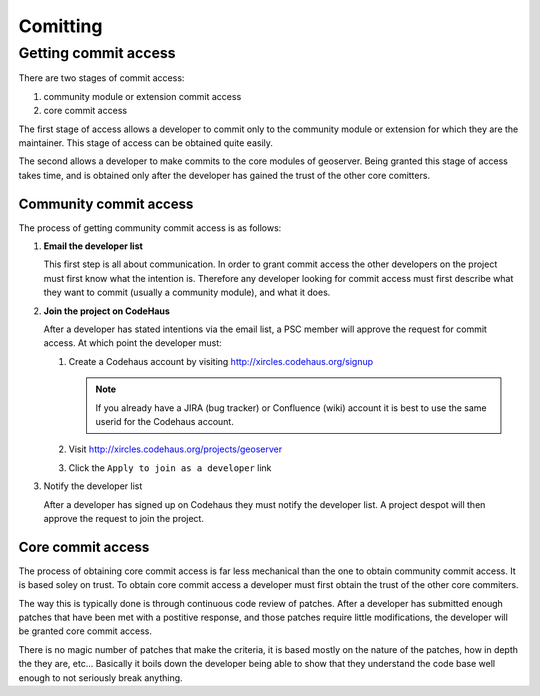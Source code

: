 .. _comitting:

Comitting
=========

Getting commit access
---------------------

There are two stages of commit access:

#. community module or extension commit access
#. core commit access

The first stage of access allows a developer to commit only to the community
module or extension for which they are the maintainer. This stage of access can
be obtained quite easily. 

The second allows a developer to make commits to the core modules of geoserver.
Being granted this stage of access takes time, and is obtained only after the 
developer has gained the trust of the other core comitters.

Community commit access
^^^^^^^^^^^^^^^^^^^^^^^

The process of getting community commit access is as follows:

#. **Email the developer list**  

   This first step is all about communication. In order to grant commit access
   the other developers on the project must first know what the intention is.
   Therefore any developer looking for commit access must first describe what
   they want to commit (usually a community module), and what it does.

#. **Join the project on CodeHaus**

   After a developer has stated intentions via the email list, a PSC member 
   will approve the request for commit access. At which point the developer 
   must:

   #. Create a Codehaus account by visiting http://xircles.codehaus.org/signup

      .. note::

         If you already have a JIRA (bug tracker) or Confluence (wiki) 
         account it is best to use the same userid for the Codehaus account.

   #. Visit http://xircles.codehaus.org/projects/geoserver
   #. Click the ``Apply to join as a developer`` link

      .. image:: codehaus-join.jpg
         :width: 450

#. Notify the developer list

   After a developer has signed up on Codehaus they must notify the developer
   list. A project despot will then approve the request to join the project.

Core commit access
^^^^^^^^^^^^^^^^^^

The process of obtaining core commit access is far less mechanical than the one
to obtain community commit access. It is based soley on trust. To obtain core
commit access a developer must first obtain the trust of the other core 
commiters.

The way this is typically done is through continuous code review of patches. 
After a developer has submitted enough patches that have been met with a 
postitive response, and those patches require little modifications, the 
developer will be granted core commit access. 

There is no magic number of patches that make the criteria, it is based mostly
on the nature of the patches, how in depth the they are, etc... Basically it 
boils down the developer being able to show that they understand the code base
well enough to not seriously break anything.

